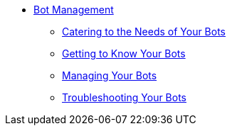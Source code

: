 * xref::manager-botmanagement-overview.adoc[Bot Management]
** xref::manager-botmanagement-catering.adoc[Catering to the Needs of Your Bots]
** xref::manager-botmanagement-knowing.adoc[Getting to Know Your Bots]
** xref::manager-botmanagement-managing.adoc[Managing Your Bots]
** xref::manager-botmanagement-troubleshooting.adoc[Troubleshooting Your Bots]
